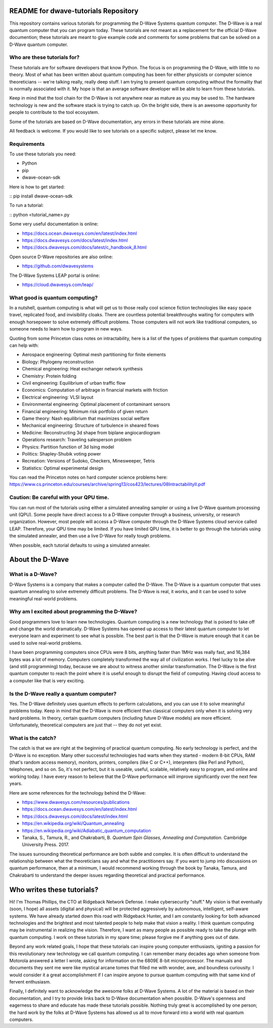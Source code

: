 README for dwave-tutorials Repository
=====================================

This repository contains various tutorials for programming the D-Wave
Systems quantum computer. The D-Wave is a real quantum computer that
you can program today. These tutorials are not meant as a replacement
for the official D-Wave documention; these tutorials are meant to give
example code and comments for some problems that can be solved on a
D-Wave quantum computer.

Who are these tutorials for?
----------------------------

These tutorials are for software developers that know Python.
The focus is on programming the D-Wave, with little to no theory. Most
of what has been written about quantum computing has been for either
physicists or computer science theoreticians -- we're talking really,
really deep stuff. I am trying to present quantum computing without the
formality that is normally associated with it. My hope is that an
average software developer will be able to learn from these tutorials.

Keep in mind that the tool chain for the D-Wave is not anywhere near
as mature as you may be used to. The hardware technology is new and
the software stack is trying to catch up. On the bright side, there is
an awesome opportunity for people to contribute to the tool ecosystem.

Some of the tutorials are based on D-Wave documentation, any errors
in these tutorials are mine alone.

All feedback is welcome. If you would like to see tutorials on a
specific subject, please let me know.

Requirements
------------

To use these tutorials you need:

- Python
- pip
- dwave-ocean-sdk

Here is how to get started:

::
pip install dwave-ocean-sdk

To run a tutorial:

::
python <tutorial_name>.py

Some very useful documentation is online:

- https://docs.ocean.dwavesys.com/en/latest/index.html
- https://docs.dwavesys.com/docs/latest/index.html
- https://docs.dwavesys.com/docs/latest/c_handbook_8.html

Open source D-Wave repositories are also online:

- https://github.com/dwavesystems

The D-Wave Systems LEAP portal is online:

- https://cloud.dwavesys.com/leap/

What good is quantum computing?
-------------------------------

In a nutshell, quantum computing is what will get us to those really
cool science fiction technologies like easy space travel, replicated
food, and invisibility cloaks. There are countless potential
breakthroughs waiting for computers with enough horsepower to solve
extremely difficult problems. Those computers will not work like
traditional computers, so someone needs to learn how to program in new
ways.

Quoting from some Princeton class notes on intractability, here is a
list of the types of problems that quantum computing can help with:

- Aerospace engineering: Optimal mesh partitioning for finite elements
- Biology: Phylogeny reconstruction
- Chemical engineering: Heat exchanger network synthesis
- Chemistry: Protein folding
- Civil engineering: Equilibrium of urban traffic flow
- Economics: Computation of arbitrage in financial markets with friction
- Electrical engineering: VLSI layout
- Environmental engineering: Optimal placement of contaminant sensors
- Financial engineering: Minimum risk portfolio of given return
- Game theory: Nash equilibrium that maximizes social welfare
- Mechanical engineering: Structure of turbulence in sheared flows
- Medicine: Reconstructing 3d shape from biplane angiocardiogram
- Operations research: Traveling salesperson problem
- Physics: Partition function of 3d Ising model
- Politics: Shapley-Shubik voting power
- Recreation: Versions of Sudoko, Checkers, Minesweeper, Tetris
- Statistics: Optimal experimental design

You can read the Princeton notes on hard computer science problems here:
https://www.cs.princeton.edu/courses/archive/spring13/cos423/lectures/08IntractabilityII.pdf

Caution: Be careful with your QPU time.
---------------------------------------

You can run most of the tutorials using either a simulated annealing
sampler or using a live D-Wave quantum processing unit (QPU). Some
people have direct access to a D-Wave computer through a business,
university, or research organization. However, most people will access
a D-Wave computer through the D-Wave Systems cloud service called LEAP.
Therefore, your QPU time may be limited. If you have limited QPU time,
it is better to go through the tutorials using the simulated annealer,
and then use a live D-Wave for really tough problems.

When possible, each tutorial defaults to using a simulated annealer.

About the D-Wave
================

What is a D-Wave?
-----------------

D-Wave Systems is a company that makes a computer called the D-Wave. The
D-Wave is a quantum computer that uses quantum annealing to solve
extremely difficult problems. The D-Wave is real, it works, and it can
be used to solve meaningful real-world problems.

Why am I excited about programming the D-Wave?
----------------------------------------------

Good programmers love to learn new technologies. Quantum computing is
a new technology that is poised to take off and change the world
dramatically. D-Wave Systems has opened up access to their latest
quantum computer to let everyone learn and experiment to see what is
possible. The best part is that the D-Wave is mature enough that it
can be used to solve real-world problems.

I have been programming computers since CPUs were 8 bits, anything
faster than 1MHz was really fast, and 16,384 bytes was a lot of memory.
Computers completely transformed the way all of civilization works. I
feel lucky to be alive (and still programming) today, because we are
about to witness another similar transformation. The D-Wave is the
first quantum computer to reach the point where it is useful enough
to disrupt the field of computing. Having cloud access to a computer
like that is very exciting.

Is the D-Wave really a quantum computer?
----------------------------------------

Yes. The D-Wave definitely uses quantum effects to perform calculations,
and you can use it to solve meaningful problems today. Keep in mind that
the D-Wave is more efficient than classical computers only when it is
solving very hard problems. In theory, certain quantum computers
(including future D-Wave models) are more efficient. Unfortunately,
theoretical computers are just that -- they do not yet exist.

What is the catch?
------------------

The catch is that we are right at the beginning of practical quantum
computing. No early technology is perfect, and the D-Wave is no
exception. Many other successful technologies had warts when they
started - modern 8-bit CPUs, RAM (that's random access memory),
monitors, printers, compilers (like C or C++), interpreters (like
Perl and Python), telephones, and so on. So, it's not perfect, but it
is useable, useful, scalable, relatively easy to program, and online
and working today. I have every reason to believe that the D-Wave
performance will improve significantly over the next few years.

Here are some references for the technology behind the D-Wave:

- https://www.dwavesys.com/resources/publications
- https://docs.ocean.dwavesys.com/en/latest/index.html
- https://docs.dwavesys.com/docs/latest/index.html
- https://en.wikipedia.org/wiki/Quantum_annealing
- https://en.wikipedia.org/wiki/Adiabatic_quantum_computation
- Tanaka, S., Tamura, R., and Chakrabarti, B.
  *Quantum Spin Glasses, Annealing and Computation.*
  Cambridge University Press. 2017.

The issues surrounding theoretical performance are both subtle and
complex. It is often difficult to understand the relationship between
what the theoreticians say and what the practitioners say. If you want
to jump into discussions on quantum performance, then at a minimum,
I would recommend working through the book by Tanaka, Tamura, and
Chakrabarti to understand the deeper issues regarding theoretical and
practical performance.

Who writes these tutorials?
===========================

Hi! I'm Thomas Phillips, the CTO at Ridgeback Network Defense. I make
cybersecurity "stuff." My vision is that eventually (soon, I hope) all
assets (digital and physical) will be protected aggressively by
autonomous, intelligent, self-aware systems. We have already started
down this road with Ridgeback Hunter, and I am constantly looking for
both advanced technologies and the brightest and most talented people to
help make that vision a reality. I think quantum computing may be
instrumental in realizing the vision. Therefore, I want as many people
as possible ready to take the plunge with quantum computing. I work on
these tutorials in my spare time; please forgive me if anything goes
out of date.

Beyond any work related goals, I hope that these tutorials can inspire
young computer enthusiasts, igniting a passion for this revolutionary
new technology we call quantum computing. I can remember many decades
ago when someone from Motorola answered a letter I wrote, asking for
information on the 6809E 8-bit microprocessor. The manuals and documents
they sent me were like mystical arcane tomes that filled me with wonder,
awe, and boundless curiousity. I would consider it a great
accomplishment if I can inspire anyone to pursue quantum computing with
that same kind of fervent enthusiasm.

Finally, I definitely want to acknowledge the awesome folks at D-Wave
Systems. A lot of the material is based on their documentation, and I
try to provide links back to D-Wave documentation when possible.
D-Wave's openness and eagerness to share and educate has made these
tutorials possible. Nothing truly great is accomplished by one person;
the hard work by the folks at D-Wave Systems has allowed us all to move
forward into a world with real quantum computers.
